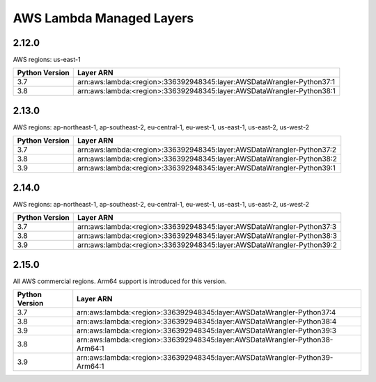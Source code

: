 
AWS Lambda Managed Layers
==========================

2.12.0
^^^^^^^

AWS regions: us-east-1

================  =======================================================================
 Python Version    Layer ARN
================  =======================================================================
 3.7               arn:aws:lambda:<region>:336392948345:layer:AWSDataWrangler-Python37:1
 3.8               arn:aws:lambda:<region>:336392948345:layer:AWSDataWrangler-Python38:1
================  =======================================================================

2.13.0
^^^^^^^

AWS regions: ap-northeast-1, ap-southeast-2, eu-central-1, eu-west-1, us-east-1, us-east-2, us-west-2

================  =======================================================================
 Python Version    Layer ARN
================  =======================================================================
 3.7               arn:aws:lambda:<region>:336392948345:layer:AWSDataWrangler-Python37:2
 3.8               arn:aws:lambda:<region>:336392948345:layer:AWSDataWrangler-Python38:2
 3.9               arn:aws:lambda:<region>:336392948345:layer:AWSDataWrangler-Python39:1
================  =======================================================================

2.14.0
^^^^^^^

AWS regions: ap-northeast-1, ap-southeast-2, eu-central-1, eu-west-1, us-east-1, us-east-2, us-west-2

================  =======================================================================
 Python Version    Layer ARN
================  =======================================================================
 3.7               arn:aws:lambda:<region>:336392948345:layer:AWSDataWrangler-Python37:3
 3.8               arn:aws:lambda:<region>:336392948345:layer:AWSDataWrangler-Python38:3
 3.9               arn:aws:lambda:<region>:336392948345:layer:AWSDataWrangler-Python39:2
================  =======================================================================

2.15.0
^^^^^^^

All AWS commercial regions. Arm64 support is introduced for this version.

================  =============================================================================
 Python Version    Layer ARN
================  =============================================================================
 3.7               arn:aws:lambda:<region>:336392948345:layer:AWSDataWrangler-Python37:4
 3.8               arn:aws:lambda:<region>:336392948345:layer:AWSDataWrangler-Python38:4
 3.9               arn:aws:lambda:<region>:336392948345:layer:AWSDataWrangler-Python39:3
 3.8               arn:aws:lambda:<region>:336392948345:layer:AWSDataWrangler-Python38-Arm64:1
 3.9               arn:aws:lambda:<region>:336392948345:layer:AWSDataWrangler-Python39-Arm64:1
================  =============================================================================
